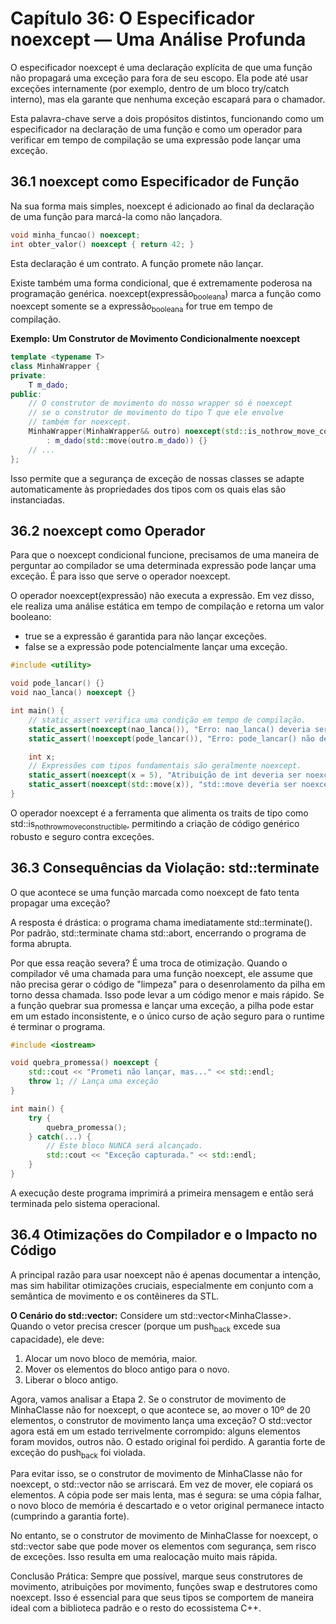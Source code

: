 * Capítulo 36: O Especificador noexcept — Uma Análise Profunda

O especificador noexcept é uma declaração explícita de que uma função não propagará uma exceção para fora de seu escopo. Ela pode até usar exceções internamente (por exemplo, dentro de um bloco try/catch interno), mas ela garante que nenhuma exceção escapará para o chamador.

Esta palavra-chave serve a dois propósitos distintos, funcionando como um especificador na declaração de uma função e como um operador para verificar em tempo de compilação se uma expressão pode lançar uma exceção.

** 36.1 noexcept como Especificador de Função

Na sua forma mais simples, noexcept é adicionado ao final da declaração de uma função para marcá-la como não lançadora.

#+begin_src cpp
void minha_funcao() noexcept;
int obter_valor() noexcept { return 42; }
#+end_src

Esta declaração é um contrato. A função promete não lançar.

Existe também uma forma condicional, que é extremamente poderosa na programação genérica. noexcept(expressão_booleana) marca a função como noexcept somente se a expressão_booleana for true em tempo de compilação.

*Exemplo: Um Construtor de Movimento Condicionalmente noexcept*

#+begin_src cpp
template <typename T>
class MinhaWrapper {
private:
    T m_dado;
public:
    // O construtor de movimento do nosso wrapper só é noexcept
    // se o construtor de movimento do tipo T que ele envolve
    // também for noexcept.
    MinhaWrapper(MinhaWrapper&& outro) noexcept(std::is_nothrow_move_constructible_v<T>)
        : m_dado(std::move(outro.m_dado)) {}
    // ...
};
#+end_src

Isso permite que a segurança de exceção de nossas classes se adapte automaticamente às propriedades dos tipos com os quais elas são instanciadas.

** 36.2 noexcept como Operador

Para que o noexcept condicional funcione, precisamos de uma maneira de perguntar ao compilador se uma determinada expressão pode lançar uma exceção. É para isso que serve o operador noexcept.

O operador noexcept(expressão) não executa a expressão. Em vez disso, ele realiza uma análise estática em tempo de compilação e retorna um valor booleano:

  - true se a expressão é garantida para não lançar exceções.
  - false se a expressão pode potencialmente lançar uma exceção.
    
#+begin_src cpp
#include <utility>

void pode_lancar() {}
void nao_lanca() noexcept {}

int main() {
    // static_assert verifica uma condição em tempo de compilação.
    static_assert(noexcept(nao_lanca()), "Erro: nao_lanca() deveria ser noexcept.");
    static_assert(!noexcept(pode_lancar()), "Erro: pode_lancar() não deveria ser noexcept.");

    int x;
    // Expressões com tipos fundamentais são geralmente noexcept.
    static_assert(noexcept(x = 5), "Atribuição de int deveria ser noexcept.");
    static_assert(noexcept(std::move(x)), "std::move deveria ser noexcept.");
}
#+end_src

O operador noexcept é a ferramenta que alimenta os traits de tipo como std::is_nothrow_move_constructible, permitindo a criação de código genérico robusto e seguro contra exceções.

** 36.3 Consequências da Violação: std::terminate

O que acontece se uma função marcada como noexcept de fato tenta propagar uma exceção?

A resposta é drástica: o programa chama imediatamente std::terminate(). Por padrão, std::terminate chama std::abort, encerrando o programa de forma abrupta.

Por que essa reação severa? É uma troca de otimização. Quando o compilador vê uma chamada para uma função noexcept, ele assume que não precisa gerar o código de "limpeza" para o desenrolamento da pilha em torno dessa chamada. Isso pode levar a um código menor e mais rápido. Se a função quebrar sua promessa e lançar uma exceção, a pilha pode estar em um estado inconsistente, e o único curso de ação seguro para o runtime é terminar o programa.

#+begin_src cpp
#include <iostream>

void quebra_promessa() noexcept {
    std::cout << "Prometi não lançar, mas..." << std::endl;
    throw 1; // Lança uma exceção
}

int main() {
    try {
        quebra_promessa();
    } catch(...) {
        // Este bloco NUNCA será alcançado.
        std::cout << "Exceção capturada." << std::endl;
    }
}
#+end_src

A execução deste programa imprimirá a primeira mensagem e então será terminada pelo sistema operacional.

** 36.4 Otimizações do Compilador e o Impacto no Código

A principal razão para usar noexcept não é apenas documentar a intenção, mas sim habilitar otimizações cruciais, especialmente em conjunto com a semântica de movimento e os contêineres da STL.

*O Cenário do std::vector:*
Considere um std::vector<MinhaClasse>. Quando o vetor precisa crescer (porque um push_back excede sua capacidade), ele deve:

  1. Alocar um novo bloco de memória, maior.
  2. Mover os elementos do bloco antigo para o novo.
  3. Liberar o bloco antigo.

Agora, vamos analisar a Etapa 2. Se o construtor de movimento de MinhaClasse não for noexcept, o que acontece se, ao mover o 10º de 20 elementos, o construtor de movimento lança uma exceção? O std::vector agora está em um estado terrivelmente corrompido: alguns elementos foram movidos, outros não. O estado original foi perdido. A garantia forte de exceção do push_back foi violada.

Para evitar isso, se o construtor de movimento de MinhaClasse não for noexcept, o std::vector não se arriscará. Em vez de mover, ele copiará os elementos. A cópia pode ser mais lenta, mas é segura: se uma cópia falhar, o novo bloco de memória é descartado e o vetor original permanece intacto (cumprindo a garantia forte).

No entanto, se o construtor de movimento de MinhaClasse for noexcept, o std::vector sabe que pode mover os elementos com segurança, sem risco de exceções. Isso resulta em uma realocação muito mais rápida.

Conclusão Prática: Sempre que possível, marque seus construtores de movimento, atribuições por movimento, funções swap e destrutores como noexcept. Isso é essencial para que seus tipos se comportem de maneira ideal com a biblioteca padrão e o resto do ecossistema C++.
